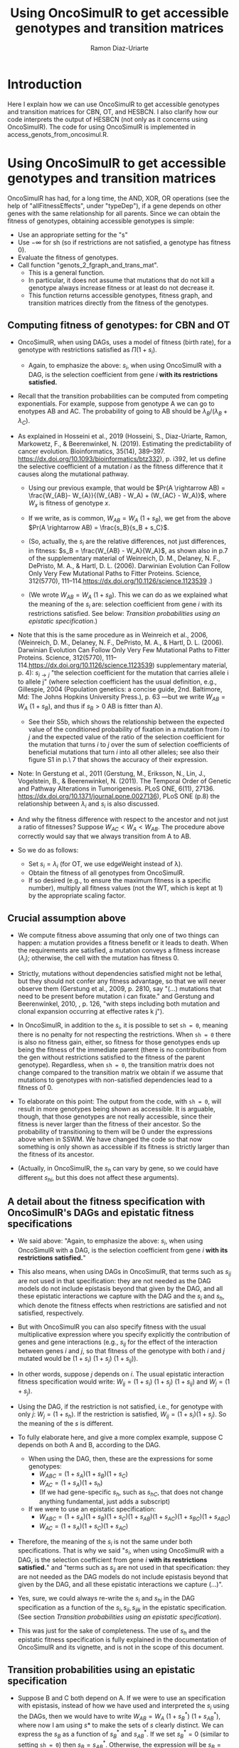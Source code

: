 #+OPTIONS: ^:nil
#+AUTHOR: Ramon Diaz-Uriarte
#+TITLE: Using OncoSimulR to get accessible genotypes and transition matrices 
#+LATEX_HEADER: \usepackage[a4paper,margin=2.3cm]{geometry}
#+LATEX_HEADER: \usepackage[iso,english]{isodate}

* Introduction
Here I explain how we can use OncoSimulR to get accessible genotypes and transition matrices for CBN, OT, and HESBCN. I also clarify how our code interprets the output of HESBCN (not only as it concerns using OncoSimulR). The code for using OncoSimulR is implemented in access_genots_from_oncosimul.R. 
  
* Using OncoSimulR to get accessible genotypes and transition matrices

 OncoSimulR has had, for a long time, the AND, XOR, OR operations (see the help of "allFitnessEffects", under "typeDep"), if a gene depends on other genes with the same relationship for all parents. Since we can obtain the fitness of genotypes, obtaining accessible genotypes is simple:

 
 - Use an appropriate setting for the "s"
 - Use $-\infty$ for sh (so if restrictions are not satisfied, a genotype has
    fitness 0).
 - Evaluate the fitness of genotypes.
 - Call function "genots_2_fgraph_and_trans_mat".
   - This is a general function.
   - In particular, it does not assume that mutations that do not kill a
     genotype always increase fitness or at least do not decrease it.
   - This function returns accessible genotypes, fitness graph, and transition matrices directly from the fitness of the genotypes.
      
** Computing fitness of genotypes: for CBN and OT
- OncoSimulR, when using DAGs, uses a model of fitness (birth rate), for a  genotype with restrictions satisfied as $\Pi (1 + s_i)$. 
  - Again, to emphasize the above: $s_i$, when using OncoSimulR with a DAG, is  the selection coefficient from gene $i$ *with its restrictions satisfied.*
- Recall that the transition probabilities can be computed from competing   exponentials. For example, suppose from genotype A we can go to enotypes AB and AC. The probability of going to AB should be $\lambda_B/(\lambda_B +  \lambda_C)$.
- As explained in Hosseini et al., 2019 (Hosseini, S., Diaz-Uriarte, Ramon, Markowetz, F., & Beerenwinkel, N. (2019). Estimating the predictability of cancer evolution. Bioinformatics,   35(14), 389–397. https://dx.doi.org/10.1093/bioinformatics/btz332), p. i392, let us define the selective  coefficient of a mutation $i$ as the fitness difference that it causes along the mutational pathway.
     
  - Using our previous example, that would be $Pr(A \rightarrow AB) = \frac{W_{AB}- W_{A}}{(W_{AB} - W_A) + (W_{AC} - W_A)}$, where $W_x$ is fitness of  genotype $x$.
       
  - If we write, as is common, $W_{AB} = W_A \  (1 + s_B)$, we get from the above $Pr(A \rightarrow AB) = \frac{s_B}{s_B + s_C}$.
       
  - (So, actually, the $s_i$ are the relative differences, not just
    differences, in fitness: $s_B = \frac{W_{AB} - W_A}{W_A}$, as shown also in p.7 of the supplementary material of Weinreich, D. M., Delaney, N. F., DePristo, M. A., & Hartl, D. L. (2006). Darwinian Evolution Can Follow Only Very Few Mutational Paths to Fitter Proteins. Science, 312(5770), 111–114.https://dx.doi.org/10.1126/science.1123539 .)
       
  - (We wrote $W_{AB} = W_A \ (1 + s_B)$. This we can do as we explained what the meaning of the $s_i$ are: selection coefficient from gene $i$ with its restrictions satisfied. See below: [[*Transition probabilities using an epistatic specification][Transition probabilities using an epistatic specification]].)
   
- Note that this is the same procedure as in Weinreich et al., 2006, (Weinreich, D. M., Delaney, N. F., DePristo, M. A., & Hartl, D. L. (2006). Darwinian Evolution Can Follow Only Very Few Mutational Paths to Fitter Proteins. Science, 312(5770), 111–114.https://dx.doi.org/10.1126/science.1123539) supplementary material, p. 4): $s_{i \rightarrow j}$ "the selection coefficient for the mutation that carries allele i to allele j" (where selection coefficient has the usual definition, e.g., Gillespie, 2004 (Population genetics: a concise guide, 2nd. Baltimore, Md: The Johns Hopkins University Press.), p. 63 ---but we write $W_{AB} = W_A \ (1 + s_B)$, and thus if $s_B > 0$ AB is fitter than A).
  - See their S5b, which shows the relationship between the expected value of the conditioned probability of fixation in a mutation from $i$ to $j$ and the expected value of the ratio of the selection coefficient for the mutation that turns $i$ to $j$ over the sum of selection coefficients of beneficial mutations that turn $i$ into all other alleles; see also their figure S1 in p.\ 7 that shows the accuracy of their expression.
    
- Note: In Gerstung et al., 2011 (Gerstung, M., Eriksson, N., Lin, J., Vogelstein, B., & Beerenwinkel, N. (2011). The Temporal Order of Genetic and Pathway Alterations in Tumorigenesis. PLoS ONE, 6(11), 27136. https://dx.doi.org/10.1371/journal.pone.0027136), PLoS ONE (p.8) the relationship between $\lambda_i$ and $s_i$ is also discussed.
     
- And why the fitness difference with respect to the ancestor and not just a  ratio of fitnesses? Suppose $W_{AC} < W_A < W_{AB}$. The procedure above  correctly would say that we always transition from A to AB.
            
- So we do as follows:
  - Set $s_i = \lambda_i$ (for OT, we use edgeWeight instead of \lambda).
  - Obtain the fitness of all genotypes from OncoSimulR.
  - If so desired (e.g., to ensure the maximum fitness is a specific number),  multiply all fitness values (not the WT, which is kept at 1) by the appropriate scaling factor.

** Crucial assumption above
- We compute fitness above assuming that only one of two things can happen: a mutation provides a fitness benefit or it leads to death. When the requirements are satisfied, a mutation conveys a fitness increase ($\lambda_i$); otherwise, the cell with the mutation has fitness 0.
         
- Strictly, mutations without dependencies satisfied might not be lethal, but they should not confer any fitness advantage, so that we will never observe them (Gerstung et al., 2009, p. 2810, say "(...) mutations that need to be present before mutation i can fixate." and Gerstung and Beerenwinkel, 2010, , p. 126, "with steps including both mutation and clonal expansion occurring at effective rates k j").
 
- In OncoSimulR, in addition to the $s_i$, it is possible to set =sh = 0=, meaning there is no penalty for not respecting the restrictions. When =sh = 0= there is also no fitness gain, either, so fitness for those genotypes ends up being the fitness of the immediate parent (there is no contribution from the gen without restrictions satisfied to the fitness of the parent genotype). Regardless, when =sh = 0=, the transition matrix does not change compared to the transition matrix we obtain if we assume that mutations to genotypes with non-satisfied dependencies lead to a fitness of 0. 

   
- To elaborate on this point: The output from the code, with =sh = 0=, will result in more genotypes being shown as accessible. It is arguable, though, that those genotypes are not really accessible, since their fitness is never larger than the fitness of their ancestor. So the probability of transitioning to them will be 0 under the expressions above when in SSWM. We have changed the code so that now something is only shown as accessible if its fitness is strictly larger than the fitness of its ancestor. 
     
- (Actually, in OncoSimulR, the $s_h$ can vary by gene, so we could have different $s_{hi}$, but this does not affect these arguments).

   
** A detail about the fitness specification with OncoSimulR's DAGs and epistatic fitness specifications

- We said above: "Again, to emphasize the above: $s_i$, when using OncoSimulR with a DAG, is the selection coefficient from gene $i$ *with its restrictions satisfied.*"

- This also means, when using DAGs in OncoSimulR, that terms such as $s_{ij}$ are not used in that specification: they are not needed as the DAG models do not include epistasis beyond that given by the DAG, and all these epistatic interactions we capture with the DAG and the $s_i$ and $s_h$, which denote the fitness effects when restrictions are satisfied and not satisfied, respectively.
   
- But with OncoSimulR you can also specify fitness with the usual multiplicative expression where you specify explicitly the contribution of genes and gene interactions (e.g., $s_{ij}$ for the effect of the interaction between genes $i$ and $j$, so that fitness of the genotype with both $i$ and $j$ mutated would be $(1 + s_i)\ (1 + s_j)\ (1 + s_{ij})$). 
     
- In other words, suppose $j$ depends on $i$. The usual epistatic interaction fitness specification would write: $W_{ij} = (1 + s_i)\ (1 + s_j)\ (1 + s_{ij})$ and $W_j = (1 + s_j)$. 
     
- Using the DAG, if the restriction is not satisfied, i.e., for genotype with only $j$: $W_j = (1 + s_h)$. If the restriction is satisfied, $W_{ij} = (1 + s_i) (1 + s_j)$. So the meaning of the $s$ is different.
   
- To fully elaborate here, and give a more complex example, suppose C depends on both A and B, according to the DAG. 
     
  - When using the DAG, then, these are
    the expressions for some genotypes:
    - $W_{ABC} = (1 + s_A) (1 + s_B) (1 + s_C)$
    - $W_{AC}  = (1 + s_A) (1 + s_h)$
    - (If we had gene-specific $s_h$, such as $s_{hC}$, that does not
      change anything fundamental, just adds a subscript)
  - If we were to use an epistatic specification:
    - $W_{ABC} = (1 + s_A) (1 + s_B) (1 + s_C) (1 + s_{AB}) (1 + s_{AC}) (1 + s_{BC}) (1 + s_{ABC})$
    - $W_{AC}  = (1 + s_A) (1 + s_C) (1 + s_{AC})$

- Therefore, the meaning of the $s_i$ is not the same under both specifications. That is why we said "$s_i$, when using OncoSimulR with a DAG, is the selection coefficient from gene $i$ *with its restrictions satisfied.*" and "terms such as $s_{ij}$ are not used in that specification: they are not needed as the DAG models do not include epistasis beyond that given by the DAG, and all these epistatic interactions we capture (...)". 
 
- Yes, sure, we could always re-write the $s_{i}$ and $s_{hi}$ in the DAG specification as a function of the $s_i, s_{ij}, s_{ijk}$ in the epistatic specification. (See section [[*Transition probabilities using an epistatic specification][Transition probabilities using an epistatic specification]]).

- This was just for the sake of completeness. The use of $s_h$ and the epistatic fitness specification is fully explained in the documentation of OncoSimulR and its vignette, and is not in the scope of this document.      

   
** Transition probabilities using an epistatic specification
- Suppose B and C both depend on A. If we were to use an specification with epistasis, instead of how we have used and interpreted the $s_i$ using the DAGs, then we would have to write $W_{AB} = W_A \ (1 + s_B^*) \ (1 + s_{AB}^*)$, where now I am using $s*$ to make the sets of $s$ clearly distinct. We can express the $s_B$ as a function of $s_B^*$ and $s_{AB}^*$. If we set $s_B^* = 0$ (similar to setting =sh = 0=) then $s_B = s_{AB}^*$. Otherwise, the expression will be $s_B = ((1 + s_B^*)\ (1 + s_{AB}^*)) - 1$; and, to respect the restrictions, it must be the case that $s_B^* < 0$. 

- The expressions for probabilities of transition become messier, but you end up with a ratio of \\
   \[ \frac{increase\_in\_fitness\_from\_acquiring\_B}{increase\_in\_fitness\_from\_acquiring\_B + increase\_in\_fitness\_from\_acquiring\_C} \]

    where $increase\_in\_fitness\_from\_acquiring\_B$ would include the effect of B, $s_B^*$, and the epistatic interaction, $s_{AB}^*$. 

- $s_B$ is still the relative fitness difference $\frac{W_{AB} - W_A}{W_A}$. Which is the same as saying that $((1 + s_B^*)\ (1 + s_{AB}^*)) - 1 = \frac{W_{AB} - W_A}{W_A}$ is the relative fitness difference. 

- This shows we can directly use the DAG fitness specification where we take the $s_i$ as the selection coefficient from gene $i$ with its restrictions satisfied. 

- And why do we do what we do with CBN? Because it simplifies everything and fitness can be written as $\prod (1 + s_i)$ for any genotype with its restrictions satisfied. 
     
     If neither A nor B depend on anything, then the expression for fitness is $(1 + s_A)\ (1 + s_B)$ because, under CBN, there is no epistasis here so $s_{AB} = 0$ (look, for example, at the transition rate matrix in Montazeri et al., 2016, Figure 1, for the transition from genotype 1 to genotype 1,2 or from genotype 2 to genotype 1,2). 
     
     If B depends on A, when we consider the transition from A to B, we can use a single term, $(1 + s_X)$ to multiply $(1 + s_A)$, and that $s_X = \lambda_B$. That $\lambda_B$ is the (relative) increase in fitness due to B, when B's restrictions are satisfied (for example, in Example 1 in Montazeri et al., 2016 (Large-scale inference of conjunctive Bayesian networks. Bioinformatics, 32(17), 727–735. https://dx.doi.org/10.1093/bioinformatics/btw459), see the transition rate matrix from genotype 2 to genotype 2,4 ---notice that Figure 1 is correct, but the matrix in Example 1 has a typo, and is missing the entry for $\lambda_4$; or look at the transition from 1,2 to 1,2,3 and 1,2,4). You can think of this $s_X$ as the joint combination of the effect of B on its own and the epistasis of A and B; but thinking of B on its own is a moot point, since B on its own (i.e., without A, without its restrictions satisfied) is not a genotype that can be observed. 
     
    Thus, for any genotype, do $\prod (1 + s_i)$, where $s_i = \lambda_i$ when the restrictions are satisfied. 
     
** Even more details about CBN, $s$, $\lambda$
- Remember that having $\lambda_i < 0$ makes no sense.
     
- Suppose a model where A and B depend on no one, D depends on A and C depends on both A and B. 
     
- Simple case:
  - $W_{AD} = (1 + \lambda_A) (1 + s_D) (1 + s_{AD})$
  - $W_{AD} = (1 + \lambda_A) (1 + \lambda_D)$
  - So: $1 + s_{AD} = \frac{1 + \lambda_D}{1 + s_D}$
  - If $s_D = 0$ we get the $s_{AD} = \lambda_D$ or "the epistatic term is     equal to the lambda".
  - If $s_D < 0$ then the epistatic term, $s_{AD} > \lambda_D$: it has to be large enough to compensate for the decrease in fitness from the single $D$.
  - This can matter if we try to generate $s_{xy\ldots}$ from some
    distribution and match them to the $\lambda$. 

- Beware, though, of a simple interpretation of the $s_D$ as $s_h$,
     specially when there are more genes. An example:
     
  - $W_{ADC} = (1 + \lambda_A) (1 + s_D) (1 + s_{AD}) (1 +
    s_C) (1 + s_{DC}) (1 + s_{AC}) (1 + s_{ACD})$
  - But we can replace the second and third terms:
    - $W_{ADC} = (1 + \lambda_A) (1 + \lambda_D) (1 + s_C) (1 + s_{DC}) (1 + s_{AC}) (1 + s_{ACD})$
  - OncoSimulR is NOT replacing all the extra terms by $s_h$.
    - If it did you would get:
      - $W_{ADC} = (1 + \lambda_A) (1 + \lambda_D) (1 + s_h)^4$
    - But what OncoSimul actually gives you is:
      - $W_{ADC} = (1 + \lambda_A) (1 + \lambda_D) (1 + s_h)$
    - Why? Because only one gene, C, has not got its restrictions satisfied.
    - In other words, the number of $(1 + s_h)$ is equal to the number of genes (not genes and gene combinations) with their restrictions not satisfied. 
           
  - In particular, note that this is not correct:
    - $W_{ADC} = (1 + \lambda_A) (1 + s_h) (1 + s_{AD}) (1 + s_h) (1 + s_h) (1 + s_h) (1 + s_h)$
    - Where the first $s_h$ would correspond to $s_D$ and the rest to C,  AC, DC, ACD.
    - And thus, it is not correct to write:  $1 + s_{AD} = \frac{1 + \lambda_D}{1 + s_h}$
          
  - Of course, if $s_h < 0$ then $W_{ADC} < W_{AD}$.
       
- And with this same DAG, we can write either:
  - $W_{ABC} = (1 + \lambda_A) (1 + \lambda_B) (1 + \lambda_C)$
  - $W_{ABC} = (1 + \lambda_A) (1 + \lambda_B) (1 + s_C) (1 + s_{AC}) (1 + s_{BC}) (1 + s_{ABC})$
  - As before we could do: $(1 + s_{ABC}) = \frac{1 + \lambda_C}{(1 + s_C) (1 + s_{AC}) (1 +  s_{BC})}$
       
  - And this shows again that the epistatic term for ABC (i.e., when restrictions are satisfied) might have to be very large to compensate for large negative fitness effects of mutations without restrictions satisfied (e.g., $s_C$).        


   


* What about HESBCN/PMCE?
Here we detail how we interpret and use the results from the method described in 

- Angaroni, F., Chen, K., Damiani, C., Caravagna, G., Graudenzi, A., & Ramazzotti, D. (2021). PMCE: efficient inference of expressive models of cancer evolution with high prognostic power. Bioinformatics, 38(3), 754–762. http://dx.doi.org/10.1093/bioinformatics/btab717 

We can repeat what we did above, with OR and XOR replaced by, well, OR and XOR in OncoSimulR (OR and XOR are also called SM and XMPN in OncoSimulR). Details follow.

** Lambdas from the output: "Best Lambdas" and "lambdas_matrix"
- The output returned by the HESBCN function contains a "Best Lambdas". The output returned by function "import.hesbcn" (that we have included in the code) has an object called "lambdas_matrix" where each of the lambdas for a gene is divided by the number of parents. This can be checked for any of their examples. Code that shows three examples, with XOR, OR, AND is available under "inst/miscell/HESBCN-lambdas-from-examples.R".
- It is the output from "Best lambdas" (i.e., the undivided lambdas) that are "[the] rates of the Poisson processes of the continuous-time HMM, associated with the vertices of the model, which allow one to estimate the expected waiting time of a node, given that its predecessor has occurred." (p. 756).
- (What is the division: an  operation that modifies an internal data structure, and just a temporary operation, done merely for implementation purposes. In line 95 of the code (as of current version, in https://github.com/BIMIB-DISCo/PMCE/blob/main/Utilities/R/utils.R) the divided lambdas are again summed, so the partition disappears: "curr_in_lambda = sum(hesbcn$lambdas_matrix[,curr_node])", and it is that value that is used in further downstream computations;  email with the authors on 2021-07-09).

** Interpreting OR and XOR (and AND)
- I find Figure 1C  of their paper possibly confusing. First, the non-confusing part:  node "D" has a rate when exactly one of B XOR C has occured, and node "G" some other rate when E or F or both E or F have occurred.
- Now, the (for me, at least) possibly confusing part: it seems that the node called "B xor C" is such that B and C have the same rates of dependencies on A. Similarly, the node called "E or F" seems to indicate that both E and F have the same rate. But this need not be so.
  - In fact, all of the examples we have looked at, and the examples in their output, do not satisfy that. For instance, in the example above of Bladder Urothelial Carcinoma, KMT2D depends on KMT2C and TP53, but the rate for KMT2C is 0.1991 and that for TP53 is 0.8062.
- The $\lambda$ for a gene is the rate of the process until that mutation appears and is fixated, given all the dependencies of that gene are satisfied (which is, of course, the same interpretation as under CBN).
- But the rate at which the parents are satisfied can differ.
- The code in inst/miscell/HESBCN-OR-XOR-AND-lambda-and-rates.R contains examples of how we use those lambdas.
*** Three examples
**** OR
- Suppose output such as this (again, see file inst/miscell/HESBCN-OR-XOR-AND-lambda-and-rates.R for how to reproduce it).

\begin{verbatim}
 $adjacency_matrix
      Root A B C D
 Root    0 1 1 0 0
 A       0 0 0 1 1
 B       0 0 0 1 1
 C       0 0 0 0 0
 D       0 0 0 0 0

 $lambdas_matrix
      Root     A     B     C      D
 Root    0 7.364 2.367 0.000 0.0000
 A       0 0.000 0.000 6.569 0.1078
 B       0 0.000 0.000 6.569 0.1078
 C       0 0.000 0.000 0.000 0.0000
 D       0 0.000 0.000 0.000 0.0000

 $parent_set
        A        B        C        D 
 "Single" "Single"    "XOR"     "OR" 


 $lambdas
 [1]  7.3644  2.3673 13.1389  0.2156

 $edges
   From To    Edge Lambdas Relation
 1 Root  A Root->A  7.3644   Single
 2 Root  B Root->B  2.3673   Single
 3    A  C    A->C 13.1389      XOR
 4    B  C    B->C 13.1389      XOR
 5    A  D    A->D  0.2156       OR
 6    B  D    B->D  0.2156       OR


\end{verbatim}

- Focusing only on A, B, D, to see gene D we can follow four paths.
  - The first two involve only two mutations:
    - $WT \rightarrow A \rightarrow AD$
    - $WT \rightarrow B \rightarrow BD$
    - The first is much faster, since the rate for the transition from WT to A is 7.4 compared to 2.4 of the transition B to D (from competing exponentials, the probabilities of moving to A and B are 0.76 and 0.24, respectively).
  - In the other two paths D is the third gene to appear:
    - $WT \rightarrow A \rightarrow AB \rightarrow ABD$
    - $WT \rightarrow B \rightarrow AB \rightarrow ABD$
    - These two paths take the same time, on average: both A and B need to appear (with rates given by $\lambda_A$, $\lambda_B$) and then we need D to appear ($\lambda_D$).
 
  - Similarly, to get to genotype "A, B, D" we can follow these paths:
    - $WT \rightarrow A \rightarrow AB \rightarrow ABD$
    - $WT \rightarrow B \rightarrow AB \rightarrow ABD$
    - $WT \rightarrow A \rightarrow AD \rightarrow ABD$
    - $WT \rightarrow B \rightarrow BD \rightarrow ABD$
    - All of them take the same expected time, as we need for A, B, and D to happen, each governed by $\lambda_A$, $\lambda_B$, $\lambda_D$, respectively.
- In terms of fitness, if we use OncoSimulR, we would write, for the fitness of AB: $(1 + \lambda_A) (1 + \lambda_B)$, for AD $(1 + \lambda_A) (1 + \lambda_D)$, and for ABD $(1 + \lambda_A) (1 + \lambda_B) (1 + \lambda_D)$.
  - Note, specifically, that genotypes $AD$ and $BD$ are not fitness equivalent, unless $\lambda_A = \lambda_B$.
**** XOR
- Using the above example, and focusing only on A, B, C, these are the only ways of seeing a C:
  - $WT \rightarrow A \rightarrow AC$
  - $WT \rightarrow B \rightarrow BC$
  - As we have a XOR, no routes can go through AB.
  - The first is much faster and common than the second ($\lambda_A = 7.4; \lambda_B = 2.4$).
  - Fitness of $AC$ is $(1 + \lambda_A) (1 + \lambda_C)$ and of $BC$ $(1 + \lambda_B) (1 + \lambda_C)$. 

**** Both OR and XOR
- There is nothing new. As an example, gaining both C and D mutations.
  - $WT \rightarrow A \rightarrow AC \rightarrow ACD$
  - $WT \rightarrow B \rightarrow BC \rightarrow BCD$
  - $WT \rightarrow A \rightarrow AD \rightarrow ACD$
  - $WT \rightarrow B \rightarrow BD \rightarrow BCD$
  - There is no path going through $AB$ since C has a XOR relationship on A and B.
    
  - In the first path we first need to wait for A to happen (rate $\lambda_A$) then C ($\lambda_C$) then D ($\lambda_D$).
  - Same for the second, with B instead of A. The first path is much more common than the second.
  - The third path transposes the order of occurrence of D and C, but takes the same average time as the third. Note that the fitness of the final genotype is the same through both routes, only the order of steps changes.
  - The fourth path transposes the order of occurrence of D and C, but takes the same average time as the fourth. Note that the fitness of the final genotype is the same through both routes, only the order of steps changes.
  



# # Then,




# #    Whether or not what we do makes sense depends on what PMCE really does. 

# # [[./PMCE_1.png]]

# # Suppose the above DAG. The left is the simplest representation, but if we look at the plots from PMCE the right one is much more similar to the one in their paper: there is a node that is not really any of the genes, and from there you get the dependent gene. 

 

# # [[./PMCE_2.png]]

# # With the above DAG, the set of accessible genotypes and the fitness graph is the one given above. 


# ** Fitness relationships between genotypes
#    I think this is a set of fitness relationships between genotypes that must  hold, regardless of the interpretation of some specific terms:
#    - $W_{WT} < W_A < W_{AC}$
#    - $W_{WT} < W_B < W_{BC}$
#    - $W_{WT} < W_{AB} < W_{ABC}$
#    - $W_C = 0$ (relationship not satisfied).


#    Here, we are avoiding interpreting the OR. We are simply reasoning under a
#    model of accumulating independent mutations with their restrictions
#    satisfied. Now the tricky parts.
     

   

# ** Is $W_{AC} = W_{BC}$?
#    Right now, it is not. We compute each fitness as the product of the respective
#    terms: $(1 + \lambda_A) \ (1 + \lambda_C)$ and $(1 + \lambda_B) \ (1 +
#    \lambda_C)$. They would be the same only iff $\lambda_A = \lambda_B$.

#    But the author's intention might be to actually assume the two are identical
#    if "A and B are *fitness equivalent*". (This idea is much more prevalent in
#    previous papers of this authors, and in the preprint ---not the final--
#    version of the paper Ramazzotti, D. et al., 2018, "Modeling Cumulative
#    Biological Phenomena with Suppes-Bayes Causal Networks" which is cited as an
#    apparently key reference for this one).

# *** Modules for fitness equivalence
#    If fitness equivalent is required, in OncoSimulR genes A and B should be
#    modeled as two genes of the same module (see section 3.5 of the vignette).

#    There are two problems, though, with using modules: first, this forces the
#    fitness effects of all genes to be the same. Second, modules cannot share
#    genes. 

#    When thinking about $\lambda$ I do not know what to make of this. It is
#    possible in OncoSimulR, however, to be fitness equivalent but to have
#    different mutation rates. (This is a flexibility that OncoSimulR provides
#    because it uses and explicit evolutionary model, and not the confusing
#    generative model of PMCE). But the no-sharing of genes between modules
#    precludes modeling many examples from PMCE.

# *** Epistasis for specifying fitness equivalence
#    A convoluted alternative when using OncoSimulR is to force those relationships
#    to the desired values using epistatic terms. This is of course completely
#    flexible. It has advantages and disadvantages:
#    - It shows explicitly what (mess of a) model PMCE implies.
#    - It is almost the same as specifying fitness of each genotype passing the
#      matrix of genotypes and fitness.

# ** Is $W_{AB} = W_A = W_B$?

#    If A and B are fitness equivalent, I think $\lambda_A = \lambda_B$, and having
#    both mutations together should confer no fitness advantage. That is NOT what
#    is being done now. I think that only makes sense if we specify identical
#    lambdas for both.

#    Again, if $W_A \ne W_B$ we can still try to model some kind of fitness
#    equivalence using epistatic terms. But then, which of these is the right
#    option (assume $W_A > W_B$, or $\lambda_A > \lambda_B$):

#    - $W_{AB} = min(W_A, W_B)$
#    - $W_{AB} = max(W_A, W_B)$
#    - $W_{AB} = mean(W_A, W_B)$
#    - Something else :-)

# ** Is $W_{ABC} = W_{AC}$ or $W_{ABC} = W_{BC}$ or both?
#    Again, that depends on what is the fitness contribution of the not needed
#    mutation in the OR.

#    Thinking in terms of their Suppes' causation, it would seem $W_{ABC} = W_{AC}
#    = W_{BC}$.

# ** What if we tried to remain agnostic about fitness, and only thought about transitions?
#    One problem is, then, that this model is not identified in an evolutionary
#    sense. It would be impossible to simulate data under evolutionary scenarios
#    and say which ones fit or do not fit the model.

#    But even if we tried that, the following questions are not clear:

#    - What is $Pr(A \rightarrow AB)$? Is it 0 or something else? What else?

# * And DBN (Nicol et al. "Oncogenetic Network Estimation with Disjunctive Bayesian Networks")?

#   Many questions will be similar. I haven't looked at it in any detail but we  should make sure that we know how to set fitness to all of the relationships  given above (i.e., we have definite answers about them). If not, we should ask the authors.

#   In other words, there is nothing specific about OncoSimulR here: it is a matter  of how the OR relationships, the disjunctive relationships, in their paper are  interpreted.

# * HyperTraPS?

#   I think that none of this applies to HyperTraPS: their paper, as far as I can tell, says nothing about possible evolutionary interpretations in terms of selection, etc. This is purely a phenomenological model.

#   Thus, I do not see how we would try to map their model to explicit evolutionary models. (This does not mean their model cannot be assessed using evolutionary simulations, though).

  
#  We need to think this, in case I am missing something. We also need to see if some interpretations are available in some of the other HyperTraPS-related papers: 

#   - Johnston, I. G., Røyrvik, Ellen C. (2020). Data-Driven Inference Reveals   Distinct and Conserved Dynamic Pathways of Tool Use Emergence across Animal  Taxa. iScience, 23(6), 101245. http://dx.doi.org/10.1016/j.isci.2020.101245

  
  
   
* Advantages of doing this with OncoSimulR
  - We make the fitness model explicit
  - We can double check the code for getting fitness graphs and transition
    probabilities as some critical computations are being done with very
    different code.
